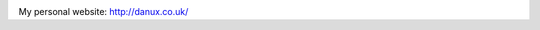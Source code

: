.. image:: https://travis-ci.org/danux/danjd.svg
    :target: https://travis-ci.org/danux/danjd

.. image:: https://coveralls.io/repos/danux/danjd/badge.svg?branch=master&service=github
    :target: https://coveralls.io/github/danux/danjd?branch=master

My personal website: http://danux.co.uk/
